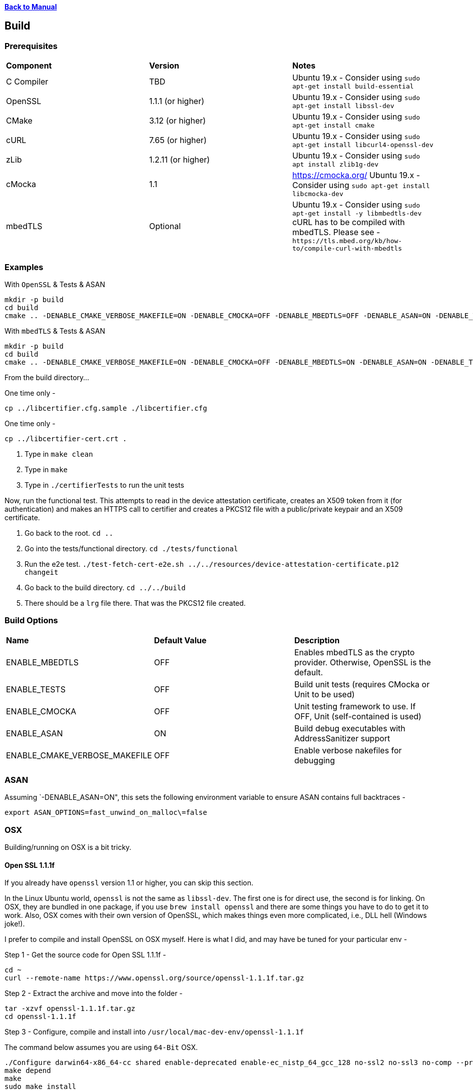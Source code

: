 xref:libcertifier.adoc[*Back to Manual*]

== Build

=== Prerequisites
[width="100%"]
|=======
| *Component* | *Version* | *Notes*
| C Compiler | TBD | Ubuntu 19.x - Consider using `sudo apt-get install build-essential`
| OpenSSL | 1.1.1  (or higher)|Ubuntu 19.x - Consider using `sudo apt-get install libssl-dev` 
| CMake | 3.12 (or higher) | Ubuntu 19.x - Consider using `sudo apt-get install cmake` 
| cURL | 7.65 (or higher) | Ubuntu 19.x - Consider using `sudo apt-get install libcurl4-openssl-dev` 
| zLib | 1.2.11 (or higher) | Ubuntu 19.x - Consider using `sudo apt install zlib1g-dev`
| cMocka | 1.1 | https://cmocka.org/ Ubuntu 19.x - Consider using `sudo apt-get install libcmocka-dev`
| mbedTLS | Optional | Ubuntu 19.x - Consider using `sudo apt-get install -y libmbedtls-dev` +
cURL has to be compiled with mbedTLS.  Please see -  `+https://tls.mbed.org/kb/how-to/compile-curl-with-mbedtls+`|
|=======

=== Examples

With `OpenSSL` & Tests & ASAN

----
mkdir -p build
cd build
cmake .. -DENABLE_CMAKE_VERBOSE_MAKEFILE=ON -DENABLE_CMOCKA=OFF -DENABLE_MBEDTLS=OFF -DENABLE_ASAN=ON -DENABLE_TESTS=ON
----

With `mbedTLS` & Tests & ASAN

----
mkdir -p build
cd build
cmake .. -DENABLE_CMAKE_VERBOSE_MAKEFILE=ON -DENABLE_CMOCKA=OFF -DENABLE_MBEDTLS=ON -DENABLE_ASAN=ON -DENABLE_TESTS=ON
----

From the build directory...

One time only - 

`cp ../libcertifier.cfg.sample ./libcertifier.cfg`

One time only - 

`cp ../libcertifier-cert.crt .`

. Type in `make clean`
. Type in `make`
. Type in `./certifierTests` to run the unit tests

Now, run the functional test.  This attempts to read in the device attestation certificate, creates an X509 token from it (for authentication) and makes an HTTPS call to certifier and creates a PKCS12 file with a public/private keypair and an X509 certificate.

. Go back to the root.  `cd ..`
. Go into the tests/functional directory.  `cd ./tests/functional`
. Run the e2e test.  
`./test-fetch-cert-e2e.sh ../../resources/device-attestation-certificate.p12 changeit`
. Go back to the build directory.  `cd ../../build`
. There should be a `lrg` file there.  That was the PKCS12 file created.


=== Build Options

|=======
| *Name* | *Default Value* | *Description*
| ENABLE_MBEDTLS | OFF | Enables mbedTLS as the crypto provider.  Otherwise, OpenSSL is the default.
| ENABLE_TESTS | OFF | Build unit tests (requires CMocka or Unit to be used)
| ENABLE_CMOCKA | OFF | Unit testing framework to use.  If OFF, Unit (self-contained is used)
| ENABLE_ASAN | ON | Build debug executables with AddressSanitizer support
| ENABLE_CMAKE_VERBOSE_MAKEFILE | OFF | Enable verbose nakefiles for debugging
|=======
=== ASAN

Assuming `-DENABLE_ASAN=ON", this sets the following environment variable to ensure ASAN contains full backtraces -

----
export ASAN_OPTIONS=fast_unwind_on_malloc\=false
----

=== OSX

Building/running on OSX is a bit tricky.

==== Open SSL 1.1.1f

If you already have `openssl` version 1.1 or higher, you can skip this section.

In the Linux Ubuntu world, `openssl` is not the same as `libssl-dev`.  The first one is for direct use, the second is for linking.  On OSX, they are bundled in one package, if you use `brew install openssl` and there are some things you have to do to get it to work.  Also, OSX comes with their own version of OpenSSL, which makes things even more complicated, i.e., DLL hell (Windows joke!).

I prefer to compile and install OpenSSL on OSX myself.  Here is what I did, and may have be tuned for your particular env -

Step 1 - Get the source code for Open SSL 1.1.1f -

----
cd ~
curl --remote-name https://www.openssl.org/source/openssl-1.1.1f.tar.gz
----

Step 2 - Extract the archive and move into the folder -

----
tar -xzvf openssl-1.1.1f.tar.gz
cd openssl-1.1.1f
----

Step 3 - Configure, compile and install into `/usr/local/mac-dev-env/openssl-1.1.1f`

The command below assumes you are using `64-Bit` OSX.

----
./Configure darwin64-x86_64-cc shared enable-deprecated enable-ec_nistp_64_gcc_128 no-ssl2 no-ssl3 no-comp --prefix=/usr/local/mac-dev-env/openssl-1.1.1f --openssldir=/usr/local/mac-dev-env/openssl-1.1.1f --api=1.0.0
make depend
make
sudo make install
----

If you are using `32-Bit` OSX -

----
./Configure darwin-i386-cc shared enable-deprecated no-ssl2 no-ssl3 no-comp --prefix=/usr/local/mac-dev-env/openssl-1.1.1f --openssldir=/usr/local/mac-dev-env/openssl-1.1.1f --api=1.0.0
make depend
make
sudo make install
----

Notice that the `enable-deprecated` flag is enabled.  There are still places in our code,
openssl.c, where older APIs in 1.0.x were used.  They have been deprecated in OpenSSL 1.1.1.  In the future, there should be a TODO to disable support for Open SSL 1.0.x and move to the supported APIs.

Step 5 - OpenSSL should be installed.

==== cURL 7.69.1

If you already have `curl` version 7.69.1 or higher, you can skip this section.

Just like OpenSSL, I prefer to compile and install cURL on OSX myself.  Here is what I did, and may have be tuned for your particular env -

Step 1 - Get the source code for cURL 7.69.1 -

----
cd ~
curl --remote-name https://curl.haxx.se/download/curl-7.69.1.tar.gz
----

Step 2 - Extract the archive and move into the folder -

----
tar -xzvf curl-7.69.1.tar.gz
cd curl-7.69.1
----

Step 3 - Configure, compile and install into `/usr/local/mac-dev-env/curl-7.69.1`

----
./configure --with-darwinssl --prefix=/usr/local/mac-dev-env/curl-7.69.1
make
sudo make install
----

Notice the `--with-darwinssl` flag.  This uses OSX's built-in OpenSSL version and not the one we just built.  I prefer doing this, because it's easier.

If you have OpenSSL installed somewhere else (for example, /opt/OpenSSL) and you have pkg-config installed, set the pkg-config path first, like this:

----
env PKG_CONFIG_PATH=/opt/OpenSSL/lib/pkgconfig ./configure --with-ssl
----

Without pkg-config installed, use this:

----
./configure --with-ssl=/opt/OpenSSL
----

Step 5 - Now cURL should be installed.

Step 6 - Type the following command to see build output as shown below. Make sure output successfully finds openssl, curl and zlib

[source,console]
----
cmake .
-- Found OpenSSL: /usr/local/lib/libcrypto.dylib (found suitable version "1.1.1f", minimum required is "1.1.1")
-- Found ZLIB: /usr/lib/libz.dylib (found suitable version "1.2.11", minimum required is "1.2.11")
-- Found CURL: /usr/lib/libcurl.dylib (found suitable version "7.64.1", minimum required is "7.60")
-- Performing Test HAS_SSP
-- Performing Test HAS_SSP - Success
-- Stack smashing protection enabled
-- AddressSanitizer enabled (debug builds)
-- buildType:
-- extra cflags:  -Wall  -std=c99 -fstack-protector-strong --param=ssp-buffer-size=4 -g -fsanitize=address,undefined
-- Configuring done
-- Generating done
-- Build files have been written to: /Users/ahaque201/Github/libcertifier
----

If the steps above fail, you can create a file, called `build.sh` with the following contents -

----
#!/bin/bash
export CC=/usr/bin/clang
export OPENSSL_ROOT_DIR=/usr/local/mac-dev-env/openssl-1.1.1f
export CURL_ROOT_DIR=/usr/local/mac-dev-env/curl-7.69.1
export CFLAGS='-DOPENSSL_API_COMPAT=0x10000000L'
export CURL_INCLUDE_DIR=${CURL_ROOT_DIR}/include
export CURL_LIBRARY_RELEASE=${CURL_ROOT_DIR}/lib/libcurl.dylib
cmake . -DENABLE_MBEDTLS=OFF -DENABLE_CMAKE_VERBOSE_MAKEFILE=ON -DENABLE_CMOCKA=OFF -DENABLE_TESTS=ON -DOPENSSL_ROOT_DIR=${OPENSSL_ROOT_DIR} -DOPENSSL_INCLUDE_DIR=${OPENSSL_ROOT_DIR}/include -DCURL_INCLUDE_DIR=${CURL_INCLUDE_DIR} -DCURL_LIBRARY_RELEASE=${CURL_LIBRARY_RELEASE}
----

Please make sure the file is marked as executable `chmod 755 ./build.sh`.

Reference -

----
https://github.com/Kitware/CMake/blob/300979e7889b34d61803675c560fe450c7404447/Modules/FindOpenSSL.cmake

https://github.com/Kitware/CMake/blob/300979e7889b34d61803675c560fe450c7404447/Modules/FindCURL.cmake
----

Then you can run it via -

[source,./build.sh```]
----

and then


```make clean```


followed by -

```make```

If you get symbols that cannot be referenced, it's most likely because something else is defined as in implicit include directory (like an older version of OpenSSL), such as ```/opt/local/include/openssl/``` so please be sure that older Open SSL include files do not exist.

#### cURL (alternative)
An alternative to building cURL is running the following -
----

brew install curl-openssl

----

#### mbedTLS
mbedTLS is more straightforward.

You could use ```brew install mbedtls``` to install.
----
